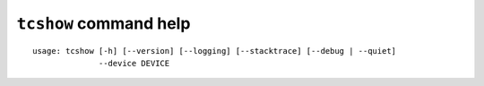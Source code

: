``tcshow`` command help
~~~~~~~~~~~~~~~~~~~~~~~

::

    usage: tcshow [-h] [--version] [--logging] [--stacktrace] [--debug | --quiet]
                  --device DEVICE

.. option:: tcshow command options

    optional arguments:
      -h, --help       show this help message and exit
      --version        show program's version number and exit
      --debug          for debug print.
      --quiet          suppress output of execution log message.

    Miscellaneous:
      --logging        output execution log to a file (tcshow.log).
      --stacktrace     display stack trace when an error occurred.

    Traffic Control:
      --device DEVICE  network device name (e.g. eth0)
